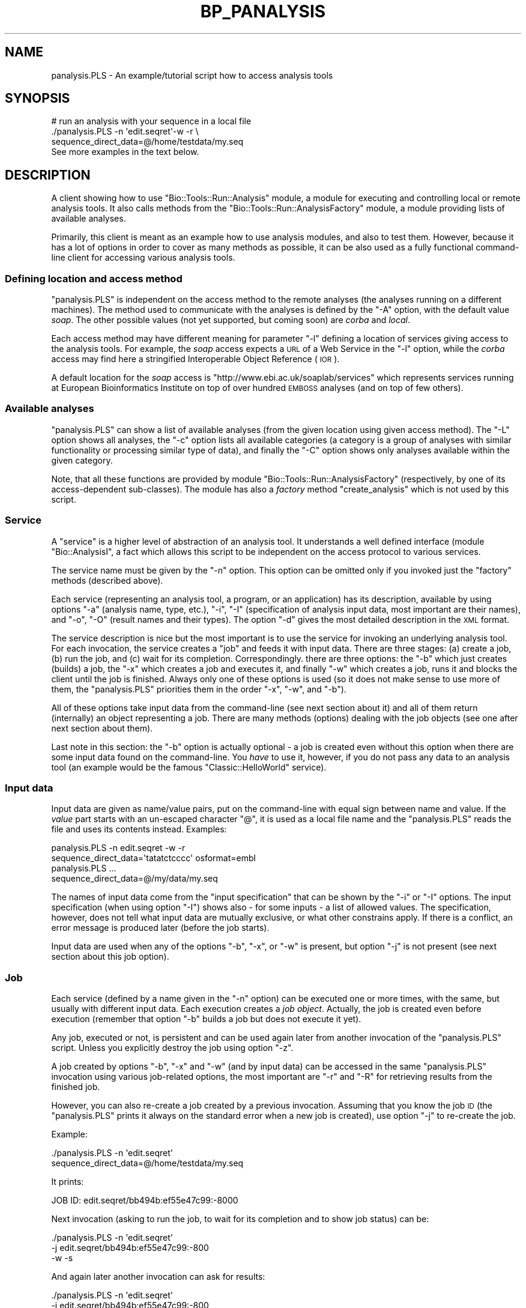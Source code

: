 .\" Automatically generated by Pod::Man 2.26 (Pod::Simple 3.23)
.\"
.\" Standard preamble:
.\" ========================================================================
.de Sp \" Vertical space (when we can't use .PP)
.if t .sp .5v
.if n .sp
..
.de Vb \" Begin verbatim text
.ft CW
.nf
.ne \\$1
..
.de Ve \" End verbatim text
.ft R
.fi
..
.\" Set up some character translations and predefined strings.  \*(-- will
.\" give an unbreakable dash, \*(PI will give pi, \*(L" will give a left
.\" double quote, and \*(R" will give a right double quote.  \*(C+ will
.\" give a nicer C++.  Capital omega is used to do unbreakable dashes and
.\" therefore won't be available.  \*(C` and \*(C' expand to `' in nroff,
.\" nothing in troff, for use with C<>.
.tr \(*W-
.ds C+ C\v'-.1v'\h'-1p'\s-2+\h'-1p'+\s0\v'.1v'\h'-1p'
.ie n \{\
.    ds -- \(*W-
.    ds PI pi
.    if (\n(.H=4u)&(1m=24u) .ds -- \(*W\h'-12u'\(*W\h'-12u'-\" diablo 10 pitch
.    if (\n(.H=4u)&(1m=20u) .ds -- \(*W\h'-12u'\(*W\h'-8u'-\"  diablo 12 pitch
.    ds L" ""
.    ds R" ""
.    ds C` ""
.    ds C' ""
'br\}
.el\{\
.    ds -- \|\(em\|
.    ds PI \(*p
.    ds L" ``
.    ds R" ''
.    ds C`
.    ds C'
'br\}
.\"
.\" Escape single quotes in literal strings from groff's Unicode transform.
.ie \n(.g .ds Aq \(aq
.el       .ds Aq '
.\"
.\" If the F register is turned on, we'll generate index entries on stderr for
.\" titles (.TH), headers (.SH), subsections (.SS), items (.Ip), and index
.\" entries marked with X<> in POD.  Of course, you'll have to process the
.\" output yourself in some meaningful fashion.
.\"
.\" Avoid warning from groff about undefined register 'F'.
.de IX
..
.nr rF 0
.if \n(.g .if rF .nr rF 1
.if (\n(rF:(\n(.g==0)) \{
.    if \nF \{
.        de IX
.        tm Index:\\$1\t\\n%\t"\\$2"
..
.        if !\nF==2 \{
.            nr % 0
.            nr F 2
.        \}
.    \}
.\}
.rr rF
.\"
.\" Accent mark definitions (@(#)ms.acc 1.5 88/02/08 SMI; from UCB 4.2).
.\" Fear.  Run.  Save yourself.  No user-serviceable parts.
.    \" fudge factors for nroff and troff
.if n \{\
.    ds #H 0
.    ds #V .8m
.    ds #F .3m
.    ds #[ \f1
.    ds #] \fP
.\}
.if t \{\
.    ds #H ((1u-(\\\\n(.fu%2u))*.13m)
.    ds #V .6m
.    ds #F 0
.    ds #[ \&
.    ds #] \&
.\}
.    \" simple accents for nroff and troff
.if n \{\
.    ds ' \&
.    ds ` \&
.    ds ^ \&
.    ds , \&
.    ds ~ ~
.    ds /
.\}
.if t \{\
.    ds ' \\k:\h'-(\\n(.wu*8/10-\*(#H)'\'\h"|\\n:u"
.    ds ` \\k:\h'-(\\n(.wu*8/10-\*(#H)'\`\h'|\\n:u'
.    ds ^ \\k:\h'-(\\n(.wu*10/11-\*(#H)'^\h'|\\n:u'
.    ds , \\k:\h'-(\\n(.wu*8/10)',\h'|\\n:u'
.    ds ~ \\k:\h'-(\\n(.wu-\*(#H-.1m)'~\h'|\\n:u'
.    ds / \\k:\h'-(\\n(.wu*8/10-\*(#H)'\z\(sl\h'|\\n:u'
.\}
.    \" troff and (daisy-wheel) nroff accents
.ds : \\k:\h'-(\\n(.wu*8/10-\*(#H+.1m+\*(#F)'\v'-\*(#V'\z.\h'.2m+\*(#F'.\h'|\\n:u'\v'\*(#V'
.ds 8 \h'\*(#H'\(*b\h'-\*(#H'
.ds o \\k:\h'-(\\n(.wu+\w'\(de'u-\*(#H)/2u'\v'-.3n'\*(#[\z\(de\v'.3n'\h'|\\n:u'\*(#]
.ds d- \h'\*(#H'\(pd\h'-\w'~'u'\v'-.25m'\f2\(hy\fP\v'.25m'\h'-\*(#H'
.ds D- D\\k:\h'-\w'D'u'\v'-.11m'\z\(hy\v'.11m'\h'|\\n:u'
.ds th \*(#[\v'.3m'\s+1I\s-1\v'-.3m'\h'-(\w'I'u*2/3)'\s-1o\s+1\*(#]
.ds Th \*(#[\s+2I\s-2\h'-\w'I'u*3/5'\v'-.3m'o\v'.3m'\*(#]
.ds ae a\h'-(\w'a'u*4/10)'e
.ds Ae A\h'-(\w'A'u*4/10)'E
.    \" corrections for vroff
.if v .ds ~ \\k:\h'-(\\n(.wu*9/10-\*(#H)'\s-2\u~\d\s+2\h'|\\n:u'
.if v .ds ^ \\k:\h'-(\\n(.wu*10/11-\*(#H)'\v'-.4m'^\v'.4m'\h'|\\n:u'
.    \" for low resolution devices (crt and lpr)
.if \n(.H>23 .if \n(.V>19 \
\{\
.    ds : e
.    ds 8 ss
.    ds o a
.    ds d- d\h'-1'\(ga
.    ds D- D\h'-1'\(hy
.    ds th \o'bp'
.    ds Th \o'LP'
.    ds ae ae
.    ds Ae AE
.\}
.rm #[ #] #H #V #F C
.\" ========================================================================
.\"
.IX Title "BP_PANALYSIS 1"
.TH BP_PANALYSIS 1 "2015-11-03" "perl v5.16.3" "User Contributed Perl Documentation"
.\" For nroff, turn off justification.  Always turn off hyphenation; it makes
.\" way too many mistakes in technical documents.
.if n .ad l
.nh
.SH "NAME"
panalysis.PLS \- An example/tutorial script how to access analysis tools
.SH "SYNOPSIS"
.IX Header "SYNOPSIS"
.Vb 3
\& # run an analysis with your sequence in a local file
\&   ./panalysis.PLS \-n \*(Aqedit.seqret\*(Aq\-w \-r \e
\&                   sequence_direct_data=@/home/testdata/my.seq
\&
\& See more examples in the text below.
.Ve
.SH "DESCRIPTION"
.IX Header "DESCRIPTION"
A client showing how to use \f(CW\*(C`Bio::Tools::Run::Analysis\*(C'\fR module, a module for
executing and controlling local or remote analysis tools.  It also
calls methods from the \f(CW\*(C`Bio::Tools::Run::AnalysisFactory\*(C'\fR module, a module
providing lists of available analyses.
.PP
Primarily, this client is meant as an example how to use analysis
modules, and also to test them. However, because it has a lot of
options in order to cover as many methods as possible, it can be also
used as a fully functional command-line client for accessing various
analysis tools.
.SS "Defining location and access method"
.IX Subsection "Defining location and access method"
\&\f(CW\*(C`panalysis.PLS\*(C'\fR is independent on the access method to the remote
analyses (the analyses running on a different machines). The method
used to communicate with the analyses is defined by the \f(CW\*(C`\-A\*(C'\fR option,
with the default value \fIsoap\fR. The other possible values (not yet
supported, but coming soon) are \fIcorba\fR and \fIlocal\fR.
.PP
Each access method may have different meaning for parameter \f(CW\*(C`\-l\*(C'\fR
defining a location of services giving access to the analysis
tools. For example, the \fIsoap\fR access expects a \s-1URL\s0 of a Web Service
in the \f(CW\*(C`\-l\*(C'\fR option, while the \fIcorba\fR access may find here a
stringified Interoperable Object Reference (\s-1IOR\s0).
.PP
A default location for the \fIsoap\fR access is
\&\f(CW\*(C`http://www.ebi.ac.uk/soaplab/services\*(C'\fR which represents services
running at European Bioinformatics Institute on top of over hundred
\&\s-1EMBOSS\s0 analyses (and on top of few others).
.SS "Available analyses"
.IX Subsection "Available analyses"
\&\f(CW\*(C`panalysis.PLS\*(C'\fR can show a list of available analyses (from the given
location using given access method). The \f(CW\*(C`\-L\*(C'\fR option shows all
analyses, the \f(CW\*(C`\-c\*(C'\fR option lists all available categories (a category
is a group of analyses with similar functionality or processing
similar type of data), and finally the \f(CW\*(C`\-C\*(C'\fR option shows only
analyses available within the given category.
.PP
Note, that all these functions are provided by module
\&\f(CW\*(C`Bio::Tools::Run::AnalysisFactory\*(C'\fR (respectively, by one of its
access-dependent sub-classes). The module has also a \fIfactory\fR method
\&\f(CW\*(C`create_analysis\*(C'\fR which is not used by this script.
.SS "Service"
.IX Subsection "Service"
A \f(CW\*(C`service\*(C'\fR is a higher level of abstraction of an analysis tool. It
understands a well defined interface (module \f(CW\*(C`Bio::AnalysisI\*(C'\fR, a fact
which allows this script to be independent on the access protocol to
various services.
.PP
The service name must be given by the \f(CW\*(C`\-n\*(C'\fR option. This option can be
omitted only if you invoked just the \f(CW\*(C`factory\*(C'\fR methods (described
above).
.PP
Each service (representing an analysis tool, a program, or an
application) has its description, available by using options \f(CW\*(C`\-a\*(C'\fR
(analysis name, type, etc.), \f(CW\*(C`\-i\*(C'\fR, \f(CW\*(C`\-I\*(C'\fR (specification of analysis
input data, most important are their names), and \f(CW\*(C`\-o\*(C'\fR, \f(CW\*(C`\-O\*(C'\fR (result
names and their types). The option \f(CW\*(C`\-d\*(C'\fR gives the most detailed
description in the \s-1XML\s0 format.
.PP
The service description is nice but the most important is to use the
service for invoking an underlying analysis tool. For each invocation,
the service creates a \f(CW\*(C`job\*(C'\fR and feeds it with input data. There are
three stages: (a) create a job, (b) run the job, and (c) wait for its
completion. Correspondingly. there are three options: the \f(CW\*(C`\-b\*(C'\fR which
just creates (builds) a job, the \f(CW\*(C`\-x\*(C'\fR which creates a job and
executes it, and finally \f(CW\*(C`\-w\*(C'\fR which creates a job, runs it and blocks
the client until the job is finished. Always only one of these options
is used (so it does not make sense to use more of them, the
\&\f(CW\*(C`panalysis.PLS\*(C'\fR priorities them in the order \f(CW\*(C`\-x\*(C'\fR, \f(CW\*(C`\-w\*(C'\fR, and
\&\f(CW\*(C`\-b\*(C'\fR).
.PP
All of these options take input data from the command-line (see next
section about it) and all of them return (internally) an object
representing a job. There are many methods (options) dealing with the
job objects (see one after next section about them).
.PP
Last note in this section: the \f(CW\*(C`\-b\*(C'\fR option is actually optional \- a
job is created even without this option when there are some input data
found on the command-line. You \fIhave\fR to use it, however, if you do
not pass any data to an analysis tool (an example would be the famous
\&\f(CW\*(C`Classic::HelloWorld\*(C'\fR service).
.SS "Input data"
.IX Subsection "Input data"
Input data are given as name/value pairs, put on the command-line with
equal sign between name and value. If the \fIvalue\fR part starts with
an un-escaped character \f(CW\*(C`@\*(C'\fR, it is used as a local file name and the
\&\f(CW\*(C`panalysis.PLS\*(C'\fR reads the file and uses its contents instead. Examples:
.PP
.Vb 2
\&   panalysis.PLS \-n edit.seqret \-w \-r
\&                 sequence_direct_data=\*(Aqtatatctcccc\*(Aq osformat=embl
\&
\&   panalysis.PLS ...
\&               sequence_direct_data=@/my/data/my.seq
.Ve
.PP
The names of input data come from the \f(CW\*(C`input specification\*(C'\fR that can
be shown by the \f(CW\*(C`\-i\*(C'\fR or \f(CW\*(C`\-I\*(C'\fR options. The input specification (when
using option \f(CW\*(C`\-I\*(C'\fR) shows also \- for some inputs \- a list of allowed
values.  The specification, however, does not tell what input data are
mutually exclusive, or what other constrains apply. If there is a
conflict, an error message is produced later (before the job starts).
.PP
Input data are used when any of the options \f(CW\*(C`\-b\*(C'\fR, \f(CW\*(C`\-x\*(C'\fR, or \f(CW\*(C`\-w\*(C'\fR is
present, but option \f(CW\*(C`\-j\*(C'\fR is not present (see next section about this
job option).
.SS "Job"
.IX Subsection "Job"
Each service (defined by a name given in the \f(CW\*(C`\-n\*(C'\fR option) can be
executed one or more times, with the same, but usually with different
input data. Each execution creates a \fIjob object\fR. Actually, the job
is created even before execution (remember that option \f(CW\*(C`\-b\*(C'\fR builds a
job but does not execute it yet).
.PP
Any job, executed or not, is persistent and can be used again later
from another invocation of the \f(CW\*(C`panalysis.PLS\*(C'\fR script. Unless you
explicitly destroy the job using option \f(CW\*(C`\-z\*(C'\fR.
.PP
A job created by options \f(CW\*(C`\-b\*(C'\fR, \f(CW\*(C`\-x\*(C'\fR and \f(CW\*(C`\-w\*(C'\fR (and by input data)
can be accessed in the same \f(CW\*(C`panalysis.PLS\*(C'\fR invocation using various
job-related options, the most important are \f(CW\*(C`\-r\*(C'\fR and \f(CW\*(C`\-R\*(C'\fR for
retrieving results from the finished job.
.PP
However, you can also re-create a job created by a previous
invocation. Assuming that you know the job \s-1ID\s0 (the \f(CW\*(C`panalysis.PLS\*(C'\fR
prints it always on the standard error when a new job is created), use
option \f(CW\*(C`\-j\*(C'\fR to re-create the job.
.PP
Example:
.PP
.Vb 2
\&   ./panalysis.PLS \-n \*(Aqedit.seqret\*(Aq
\&                 sequence_direct_data=@/home/testdata/my.seq
.Ve
.PP
It prints:
.PP
.Vb 1
\&   JOB ID: edit.seqret/bb494b:ef55e47c99:\-8000
.Ve
.PP
Next invocation (asking to run the job, to wait for its completion and
to show job status) can be:
.PP
.Vb 3
\&   ./panalysis.PLS \-n \*(Aqedit.seqret\*(Aq
\&                 \-j edit.seqret/bb494b:ef55e47c99:\-800
\&                 \-w \-s
.Ve
.PP
And again later another invocation can ask for results:
.PP
.Vb 3
\&   ./panalysis.PLS \-n \*(Aqedit.seqret\*(Aq
\&                 \-j edit.seqret/bb494b:ef55e47c99:\-800
\&                 \-r
.Ve
.PP
Here is a list of all job options (except for results, they are in the
next section):
.IP "Job execution and termination" 4
.IX Item "Job execution and termination"
There are the same options \f(CW\*(C`\-x\*(C'\fR and \f(CW\*(C`\-w\*(C'\fR for executing a job and for
executing it and waiting for its completion, as they were described
above. But now, the options act on a job given by the \f(CW\*(C`\-j\*(C'\fR option,
now they do not use any input data from the command-line (the input
data had to be used when the job was created).
.Sp
Additionally, there is a \f(CW\*(C`\-k\*(C'\fR option to kill a running job.
.IP "Job characteristics" 4
.IX Item "Job characteristics"
Other options tell about the job status (\f(CW\*(C`\-s\*(C'\fR, about the job
execution times (\f(CW\*(C`\-t\*(C'\fR and \f(CW\*(C`\-T\*(C'\fR, and about the last available event
what happened with the job (\f(CW\*(C`\-e\*(C'\fR). Note that the event notification is
not yet fully implemented, so this option will change in the future to
reflect more notification capabilities.
.SS "Results"
.IX Subsection "Results"
Of course, the most important on the analysis tools are their
results. The results are named (in the similar way as the input data)
and they can be retrieved all in one go using option \f(CW\*(C`\-r\*(C'\fR (so you do
not need to know their names actually), or by specifying (all or some)
result names using the \f(CW\*(C`\-R\*(C'\fR option.
.PP
If a result does not exist (either not yet, or the name is wrong) an
undef value is returned (no error message produced).
.PP
Some results are better to save directly into files instead to show
them in the terminal window (this applies to the \fIbinary\fR results,
mostly containing images). The \f(CW\*(C`panalysis.PLS\*(C'\fR helps to deal with
binary results by saving them automatically to local files (actually
it is the module \f(CW\*(C`Bio::Tools::Run::Analysis\*(C'\fR and its submodules
who do help with the binary data).
.PP
So why not to use a traditional shell re-direction to a file? There are
two reasons. First, a job can produce more than one result, so they
would be mixed together. But mainly, because each result can consist
of several parts whose number is not known in advance and which cannot
be mixed together in one file. Again, this is typical for the binary
data returning images \- an invocation can produce many images.
.PP
The \f(CW\*(C`\-r\*(C'\fR option retrieves all available results and treat them as
described by the \f(CW\*(Aq?\*(Aq\fR format below.
.PP
The \f(CW\*(C`\-R\*(C'\fR option has a comma-separated list of result names, each of
the names can be either a simple name (as specified by the \f(CW\*(C`result
specification\*(C'\fR obtainable using the \f(CW\*(C`\-o\*(C'\fR or \f(CW\*(C`\-O\*(C'\fR options), or a
equal-sign-separated name/format construct suggesting what to do with
the result. The possibilities are:
.IP "result-name" 4
.IX Item "result-name"
It prints given result on the standard output.
.IP "result\-name=filename" 4
.IX Item "result-name=filename"
It saves the given result into given file.
.IP "result\-name=@" 4
.IX Item "result-name=@"
It saves the given result into a file whose name is automatically
invented, and it guarantees that the same name will not be used in
the next invocation.
.IP "result=name=@template" 4
.IX Item "result=name=@template"
It saves the given result into a file whose name is given by the
\&\f(CW\*(C`template\*(C'\fR. The template can contain several strings which are
substituted before using it as the filename:
.RS 4
.IP "Any '*'" 4
.IX Item "Any '*'"
Will be replaced by a unique number
.ie n .IP "$ANALYSIS or ${\s-1ANALYSIS\s0}" 4
.el .IP "\f(CW$ANALYSIS\fR or ${\s-1ANALYSIS\s0}" 4
.IX Item "$ANALYSIS or ${ANALYSIS}"
Will be replaced by the current analysis name
.ie n .IP "$RESULT or ${\s-1RESULT\s0}" 4
.el .IP "\f(CW$RESULT\fR or ${\s-1RESULT\s0}" 4
.IX Item "$RESULT or ${RESULT}"
Will be replaced by the current result name
.Sp
How to tell what to do with results? Each result name
.RE
.RS 4
.Sp
Additionally, a template can be given as an environment variable
\&\f(CW\*(C`RESULT_FILENAME_TEMPLATE\*(C'\fR. Such variable is used for any result
having in its format a simple \f(CW\*(C`?\*(C'\fR or \f(CW\*(C`@\*(C'\fR character.
.RE
.IP "result\-name=?" 4
.IX Item "result-name=?"
It first decides whether the given result is binary or not. Then, the
binary results are saved into local files whose names are
automatically invented, the other results are sent to the standard
output.
.IP "result\-name=?template" 4
.IX Item "result-name=?template"
The same as above but the filenames for binary files are deduced from
the given template (using the same rules as described above).
.PP
Examples:
.PP
.Vb 5
\&   \-r
\&   \-R report
\&   \-R report,outseq
\&   \-R Graphics_in_PNG=@
\&   \-R Graphics_in_PNG=@$ANALYSIS\-*\-$RESULT
.Ve
.PP
Note that the result formatting will be enriched in the future by
using existing data type parsers in bioperl.
.SH "FEEDBACK"
.IX Header "FEEDBACK"
.SS "Mailing Lists"
.IX Subsection "Mailing Lists"
User feedback is an integral part of the evolution of this and other
Bioperl modules. Send your comments and suggestions preferably to
the Bioperl mailing list.  Your participation is much appreciated.
.PP
.Vb 2
\&  bioperl\-l@bioperl.org                  \- General discussion
\&  http://bioperl.org/wiki/Mailing_lists  \- About the mailing lists
.Ve
.SS "Reporting Bugs"
.IX Subsection "Reporting Bugs"
Report bugs to the Bioperl bug tracking system to help us keep track
of the bugs and their resolution. Bug reports can be submitted via the
web:
.PP
.Vb 1
\&  http://redmine.open\-bio.org/projects/bioperl/
.Ve
.SH "AUTHOR"
.IX Header "AUTHOR"
Martin Senger (martin.senger@gmail.com)
.SH "COPYRIGHT"
.IX Header "COPYRIGHT"
Copyright (c) 2003, Martin Senger and EMBL-EBI.
All Rights Reserved.
.PP
This script is free software; you can redistribute it and/or modify
it under the same terms as Perl itself.
.SH "DISCLAIMER"
.IX Header "DISCLAIMER"
This software is provided \*(L"as is\*(R" without warranty of any kind.
.SH "BUGS AND LIMITATIONS"
.IX Header "BUGS AND LIMITATIONS"
None known at the time of writing this.

